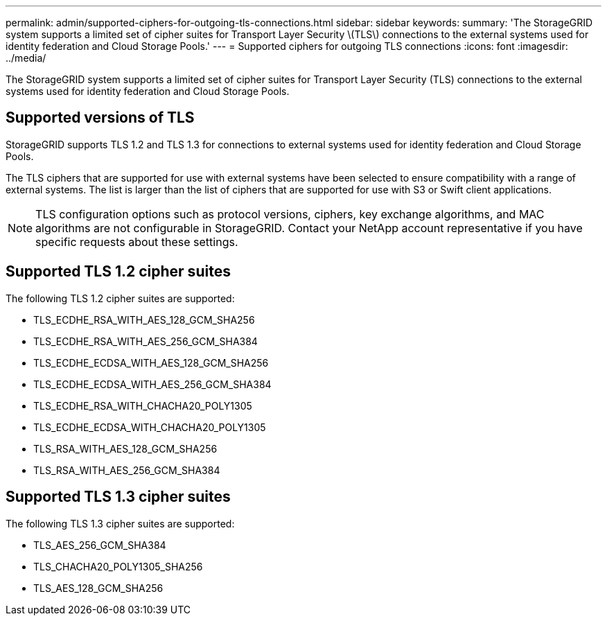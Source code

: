 ---
permalink: admin/supported-ciphers-for-outgoing-tls-connections.html
sidebar: sidebar
keywords: 
summary: 'The StorageGRID system supports a limited set of cipher suites for Transport Layer Security \(TLS\) connections to the external systems used for identity federation and Cloud Storage Pools.'
---
= Supported ciphers for outgoing TLS connections
:icons: font
:imagesdir: ../media/

[.lead]
The StorageGRID system supports a limited set of cipher suites for Transport Layer Security (TLS) connections to the external systems used for identity federation and Cloud Storage Pools.

== Supported versions of TLS

StorageGRID supports TLS 1.2 and TLS 1.3 for connections to external systems used for identity federation and Cloud Storage Pools.

The TLS ciphers that are supported for use with external systems have been selected to ensure compatibility with a range of external systems. The list is larger than the list of ciphers that are supported for use with S3 or Swift client applications.

NOTE: TLS configuration options such as protocol versions, ciphers, key exchange algorithms, and MAC algorithms are not configurable in StorageGRID. Contact your NetApp account representative if you have specific requests about these settings.

== Supported TLS 1.2 cipher suites

The following TLS 1.2 cipher suites are supported:

* TLS_ECDHE_RSA_WITH_AES_128_GCM_SHA256
* TLS_ECDHE_RSA_WITH_AES_256_GCM_SHA384
* TLS_ECDHE_ECDSA_WITH_AES_128_GCM_SHA256
* TLS_ECDHE_ECDSA_WITH_AES_256_GCM_SHA384
* TLS_ECDHE_RSA_WITH_CHACHA20_POLY1305
* TLS_ECDHE_ECDSA_WITH_CHACHA20_POLY1305
* TLS_RSA_WITH_AES_128_GCM_SHA256
* TLS_RSA_WITH_AES_256_GCM_SHA384

== Supported TLS 1.3 cipher suites

The following TLS 1.3 cipher suites are supported:

* TLS_AES_256_GCM_SHA384
* TLS_CHACHA20_POLY1305_SHA256
* TLS_AES_128_GCM_SHA256
